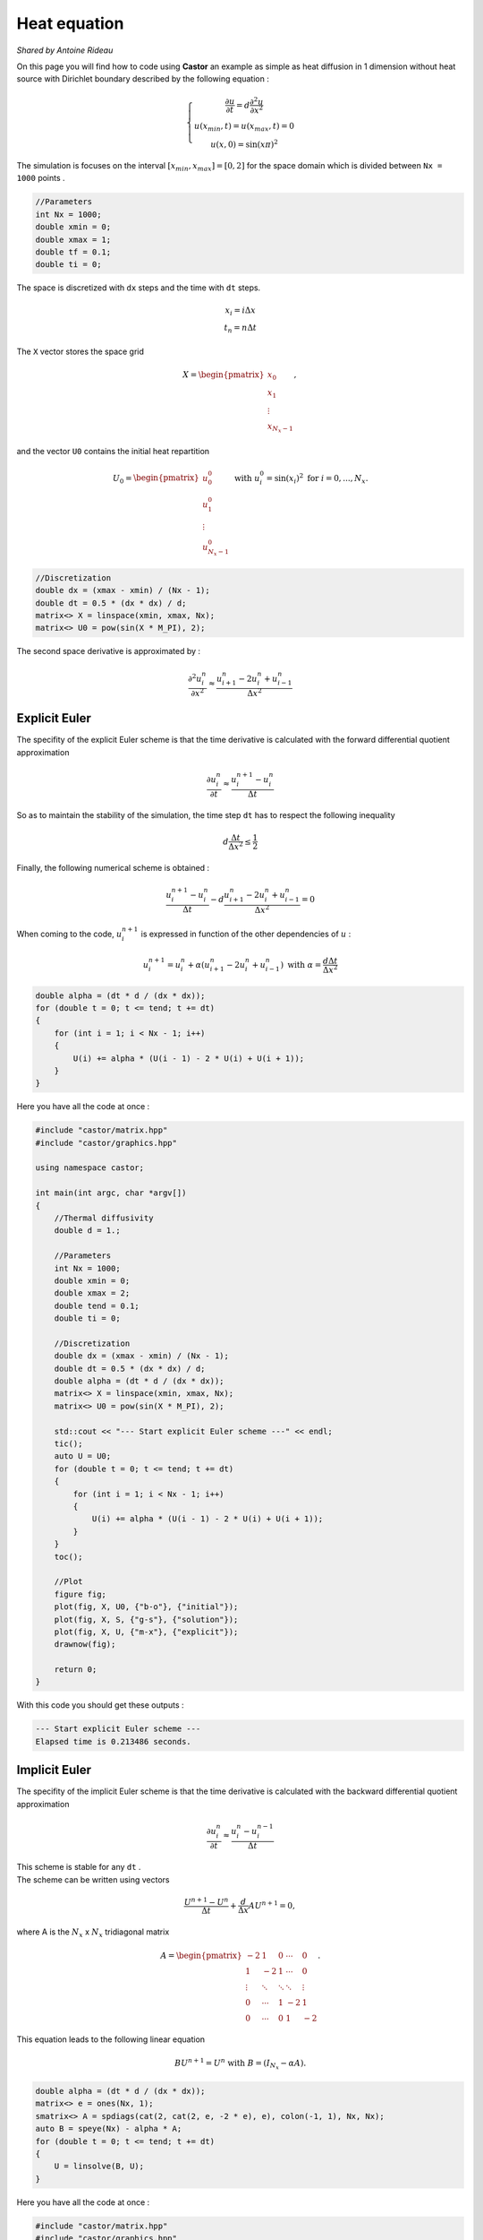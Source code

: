 Heat equation
=============

*Shared by Antoine Rideau*


On this page you will find how to code using **Castor** an example as simple as heat diffusion in 1 dimension without heat source with Dirichlet boundary described by the following equation :


.. math:: 
    
    \left\{ \begin{matrix} \displaystyle \frac{\partial u }{\partial t} = d \frac{\partial^2 u}{\partial x^2} 
    \\ u(x_{min},t) = u(x_{max}, t) = 0 
    \\ u(x,0) = \sin(x\pi )^{2}  \end{matrix} \right.


The simulation is focuses on the interval :math:`\left [ x_{min}, x_{max}\right ]=\left [ 0,2 \right ]` for the space domain which is divided between ``Nx = 1000`` points .

.. code-block:: c++
    
    //Parameters
    int Nx = 1000;
    double xmin = 0;
    double xmax = 1;
    double tf = 0.1;
    double ti = 0;

    
The space is discretized with ``dx`` steps and the time with ``dt`` steps. 

.. math:: 

    \begin{matrix} x_{i} = i \Delta x \\ t_{n} = n \Delta t \end{matrix}

The ``X`` vector stores the space grid

.. math:: 
    
    X = \begin{pmatrix} x_{0}\\ x_{1} \\ \vdots \\ x_{N_{x}-1} \end{pmatrix} ,

and the vector ``U0`` contains the initial heat repartition 

.. math:: 

    U_{0} = \begin{pmatrix} u_{0}^{0} \\ u_{1}^{0} \\ \vdots \\ u_{N_{x}-1}^{0} \end{pmatrix} \text{ with } u_{i}^{0} = \sin(x_{i})^{2} \text{ for } i=0,...,N_{x} .


.. code-block:: c++

    //Discretization
    double dx = (xmax - xmin) / (Nx - 1);
    double dt = 0.5 * (dx * dx) / d;
    matrix<> X = linspace(xmin, xmax, Nx);
    matrix<> U0 = pow(sin(X * M_PI), 2);


The second space derivative is approximated by :

.. math:: 

    \frac{\partial^2 u_{i}^{n}}{\partial x^2}\approx \frac{u_{i+1}^{n}-2u_{i}^{n}+u_{i-1}^{n}}{\Delta x^{2}} 


.. Analytical solution
.. -------------------

.. With those parameters, the analytical solution is :

.. .. math::

..     \text{ MATHS }


Explicit Euler
--------------

The specifity of the explicit Euler scheme is that the time derivative is calculated with the forward differential quotient approximation

.. math::

    \frac{\partial u_{i}^{n}}{\partial t}\approx \frac{u_{i}^{n+1}-u_{i}^{n}}{\Delta t}

So as to maintain the stability of the simulation, the time step ``dt`` has to respect the following inequality

.. math:: 

    d \frac{\Delta t}{\Delta x^{2}} \leq \frac{1}{2}

Finally, the following numerical scheme is obtained :

.. math:: 

    \frac{u_{i}^{n+1}-u_{i}^{n}}{\Delta t}- d \frac{u_{i+1}^{n}-2u_{i}^{n}+u_{i-1}^{n}}{\Delta x^{2}}=0 

When coming to the code, :math:`u_{i}^{n+1}` is expressed in function of the other dependencies of :math:`u` :

.. math:: 
    
    u_{i}^{n+1} = u_{i}^{n} + \alpha (u_{i+1}^{n}-2u_{i}^{n}+u_{i-1}^{n}) \text{ with } \alpha= \frac{d \Delta t}{\Delta x^{2}}

.. code-block:: c++

    double alpha = (dt * d / (dx * dx));
    for (double t = 0; t <= tend; t += dt)
    {
        for (int i = 1; i < Nx - 1; i++)
        {
            U(i) += alpha * (U(i - 1) - 2 * U(i) + U(i + 1));
        }
    }

Here you have all the code at once :

.. code-block:: c++

    #include "castor/matrix.hpp"
    #include "castor/graphics.hpp"

    using namespace castor;

    int main(int argc, char *argv[])
    {
        //Thermal diffusivity
        double d = 1.;

        //Parameters
        int Nx = 1000;
        double xmin = 0;
        double xmax = 2;
        double tend = 0.1;
        double ti = 0;

        //Discretization
        double dx = (xmax - xmin) / (Nx - 1);
        double dt = 0.5 * (dx * dx) / d;
        double alpha = (dt * d / (dx * dx));
        matrix<> X = linspace(xmin, xmax, Nx);
        matrix<> U0 = pow(sin(X * M_PI), 2);

        std::cout << "--- Start explicit Euler scheme ---" << endl;
        tic();
        auto U = U0;
        for (double t = 0; t <= tend; t += dt)
        {
            for (int i = 1; i < Nx - 1; i++)
            {
                U(i) += alpha * (U(i - 1) - 2 * U(i) + U(i + 1));
            }
        }
        toc();

        //Plot
        figure fig;
        plot(fig, X, U0, {"b-o"}, {"initial"});
        plot(fig, X, S, {"g-s"}, {"solution"});
        plot(fig, X, U, {"m-x"}, {"explicit"});
        drawnow(fig);

        return 0;
    }

With this code you should get these outputs :

.. code-block:: text

    --- Start explicit Euler scheme ---
    Elapsed time is 0.213486 seconds.

.. image:: img/heatexplicit.png
    :width: 400
    :align: center


Implicit Euler
--------------

The specifity of the implicit Euler scheme is that the time derivative is calculated with the backward differential quotient approximation

.. math::
    
    \frac{\partial u_{i}^{n}}{\partial t} \approx \frac{u_{i}^{n}-u_{i}^{n-1}}{\Delta t}

| This scheme is stable for any ``dt`` .
| The scheme can be written using vectors

.. math:: 

    \frac{U^{n+1}-U^{n}}{\Delta t} + \frac{d}{\Delta x}AU^{n+1} = 0 ,

where A is the :math:`N_{x}` x :math:`N_{x}` tridiagonal matrix 

.. math:: 

    A = \begin{pmatrix} -2 & 1 & 0 & \cdots  & 0 
    \\ 1 & -2 & 1 & \cdots  & 0 
    \\ \vdots & \ddots  & \ddots  & \ddots  & \vdots 
    \\ 0 & \cdots  & 1 & -2 & 1 
    \\ 0 & \cdots  & 0 & 1 & -2 \end{pmatrix} .
    

This equation leads to the following linear equation 

.. math::
    
    BU^{n+1} = U^{n} \text{ with } B = (I_{N_{x}} - \alpha A) .


.. code-block:: c++

    double alpha = (dt * d / (dx * dx));
    matrix<> e = ones(Nx, 1);
    smatrix<> A = spdiags(cat(2, cat(2, e, -2 * e), e), colon(-1, 1), Nx, Nx);
    auto B = speye(Nx) - alpha * A;
    for (double t = 0; t <= tend; t += dt)
    {
        U = linsolve(B, U);
    }

Here you have all the code at once :

.. code-block:: c++

    #include "castor/matrix.hpp"
    #include "castor/graphics.hpp"
    #include "castor/linalg.hpp"

    using namespace castor;

    int main(int argc, char *argv[])
    {
        //Thermal diffusivity
        double d = 1.;

        //Parameters
        int Nx = 1000;
        double xmin = 0;
        double xmax = 2;
        double tend = 0.1;
        double ti = 0;

        //Discretization
        double dx = (xmax - xmin) / (Nx - 1);
        double dt = 5 * (dx * dx) / d;
        double alpha = (dt * d / (dx * dx));
        matrix<> X = linspace(xmin, xmax, Nx);
        matrix<> U0 = pow(sin(X * M_PI), 2);

        std::cout << "--- Start implicit Euler scheme ---" << endl;
        auto U = transpose(U0);
        tic();
        matrix<> e = ones(Nx, 1);
        smatrix<> A = spdiags(cat(2, cat(2, e, -2 * e), e), colon(-1, 1), Nx, Nx);
        auto B = speye(Nx) - alpha * A;
        for (double t = 0; t <= tend; t += dt)
        {
            U = linsolve(B, U);
        }
        toc();

        U = transpose(U);

        //Plot
        figure fig;
        plot(fig, X, U0, {"b-o"}, {"initial"});
        plot(fig, X, S, {"g-s"}, {"solution"});
        plot(fig, X, U, {"r-+"}, {"implicit"});
        drawnow(fig);

        return 0;
    }

With this code you should get these results :

.. code-block:: text

    --- Start implicit Euler scheme ---
    Elapsed time is 4.11192 seconds.

.. image:: img/heatimplicit.png
    :width: 400
    :align: center

References
----------

https://www.ljll.math.upmc.fr/ledret/M1English/M1ApproxPDE_Chapter6-2.pdf